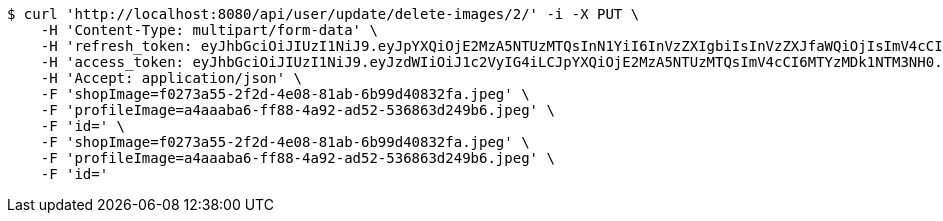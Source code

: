 [source,bash]
----
$ curl 'http://localhost:8080/api/user/update/delete-images/2/' -i -X PUT \
    -H 'Content-Type: multipart/form-data' \
    -H 'refresh_token: eyJhbGciOiJIUzI1NiJ9.eyJpYXQiOjE2MzA5NTUzMTQsInN1YiI6InVzZXIgbiIsInVzZXJfaWQiOjIsImV4cCI6MTYzMjc2OTcxNH0.x6CjZCsqrHVrDWLyGAxNrLe-KU-gOA4vORLk7D7xY8s' \
    -H 'access_token: eyJhbGciOiJIUzI1NiJ9.eyJzdWIiOiJ1c2VyIG4iLCJpYXQiOjE2MzA5NTUzMTQsImV4cCI6MTYzMDk1NTM3NH0.4OQ3NfQ6Cq6k58Gajqoq3Z6b67elvQDBe8BPTI3DMH4' \
    -H 'Accept: application/json' \
    -F 'shopImage=f0273a55-2f2d-4e08-81ab-6b99d40832fa.jpeg' \
    -F 'profileImage=a4aaaba6-ff88-4a92-ad52-536863d249b6.jpeg' \
    -F 'id=' \
    -F 'shopImage=f0273a55-2f2d-4e08-81ab-6b99d40832fa.jpeg' \
    -F 'profileImage=a4aaaba6-ff88-4a92-ad52-536863d249b6.jpeg' \
    -F 'id='
----